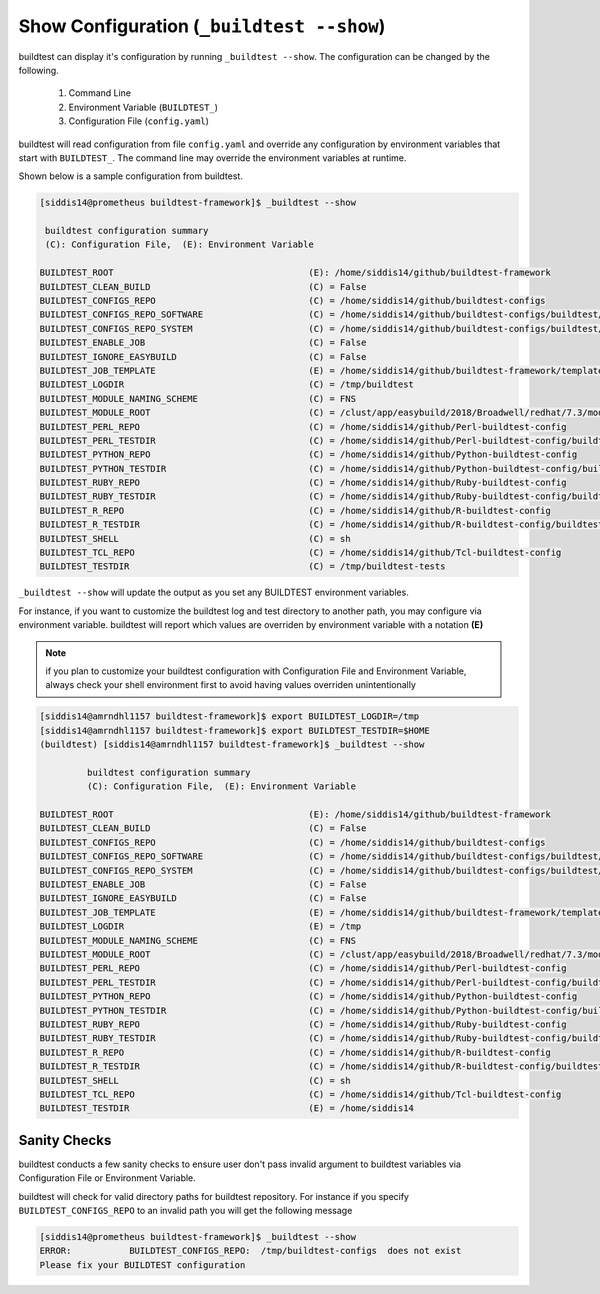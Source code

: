 .. _Show_Configuration:


Show Configuration (``_buildtest --show``)
=============================================

buildtest can display it's configuration by running ``_buildtest --show``. The
configuration can be changed by the following.

 1. Command Line
 2. Environment Variable (``BUILDTEST_``)
 3. Configuration File (``config.yaml``)

buildtest will read configuration from file ``config.yaml`` and override any configuration
by environment variables that start with ``BUILDTEST_``. The command line may
override the environment variables at runtime.

Shown below is a sample configuration from buildtest.


.. code::

    [siddis14@prometheus buildtest-framework]$ _buildtest --show

     buildtest configuration summary
     (C): Configuration File,  (E): Environment Variable

    BUILDTEST_ROOT                                     (E): /home/siddis14/github/buildtest-framework
    BUILDTEST_CLEAN_BUILD                              (C) = False
    BUILDTEST_CONFIGS_REPO                             (C) = /home/siddis14/github/buildtest-configs
    BUILDTEST_CONFIGS_REPO_SOFTWARE                    (C) = /home/siddis14/github/buildtest-configs/buildtest/ebapps
    BUILDTEST_CONFIGS_REPO_SYSTEM                      (C) = /home/siddis14/github/buildtest-configs/buildtest/system
    BUILDTEST_ENABLE_JOB                               (C) = False
    BUILDTEST_IGNORE_EASYBUILD                         (C) = False
    BUILDTEST_JOB_TEMPLATE                             (E) = /home/siddis14/github/buildtest-framework/template/job.slurm
    BUILDTEST_LOGDIR                                   (C) = /tmp/buildtest
    BUILDTEST_MODULE_NAMING_SCHEME                     (C) = FNS
    BUILDTEST_MODULE_ROOT                              (C) = /clust/app/easybuild/2018/Broadwell/redhat/7.3/modules/all
    BUILDTEST_PERL_REPO                                (C) = /home/siddis14/github/Perl-buildtest-config
    BUILDTEST_PERL_TESTDIR                             (C) = /home/siddis14/github/Perl-buildtest-config/buildtest/perl/code
    BUILDTEST_PYTHON_REPO                              (C) = /home/siddis14/github/Python-buildtest-config
    BUILDTEST_PYTHON_TESTDIR                           (C) = /home/siddis14/github/Python-buildtest-config/buildtest/python/code
    BUILDTEST_RUBY_REPO                                (C) = /home/siddis14/github/Ruby-buildtest-config
    BUILDTEST_RUBY_TESTDIR                             (C) = /home/siddis14/github/Ruby-buildtest-config/buildtest/ruby/code
    BUILDTEST_R_REPO                                   (C) = /home/siddis14/github/R-buildtest-config
    BUILDTEST_R_TESTDIR                                (C) = /home/siddis14/github/R-buildtest-config/buildtest/R/code
    BUILDTEST_SHELL                                    (C) = sh
    BUILDTEST_TCL_REPO                                 (C) = /home/siddis14/github/Tcl-buildtest-config
    BUILDTEST_TESTDIR                                  (C) = /tmp/buildtest-tests




``_buildtest --show`` will update the output as you set any BUILDTEST environment
variables.

For instance, if you want to customize the buildtest log and test directory to another path, you may configure via environment
variable. buildtest will report which values are overriden by environment variable with a notation **(E)**

.. Note:: if you plan to customize your buildtest configuration with Configuration File and Environment Variable, always check your shell
   environment first to avoid having values overriden unintentionally

.. code::

   [siddis14@amrndhl1157 buildtest-framework]$ export BUILDTEST_LOGDIR=/tmp
   [siddis14@amrndhl1157 buildtest-framework]$ export BUILDTEST_TESTDIR=$HOME
   (buildtest) [siddis14@amrndhl1157 buildtest-framework]$ _buildtest --show

            buildtest configuration summary
            (C): Configuration File,  (E): Environment Variable

   BUILDTEST_ROOT                                     (E): /home/siddis14/github/buildtest-framework
   BUILDTEST_CLEAN_BUILD                              (C) = False
   BUILDTEST_CONFIGS_REPO                             (C) = /home/siddis14/github/buildtest-configs
   BUILDTEST_CONFIGS_REPO_SOFTWARE                    (C) = /home/siddis14/github/buildtest-configs/buildtest/ebapps
   BUILDTEST_CONFIGS_REPO_SYSTEM                      (C) = /home/siddis14/github/buildtest-configs/buildtest/system
   BUILDTEST_ENABLE_JOB                               (C) = False
   BUILDTEST_IGNORE_EASYBUILD                         (C) = False
   BUILDTEST_JOB_TEMPLATE                             (E) = /home/siddis14/github/buildtest-framework/template/job.slurm
   BUILDTEST_LOGDIR                                   (E) = /tmp
   BUILDTEST_MODULE_NAMING_SCHEME                     (C) = FNS
   BUILDTEST_MODULE_ROOT                              (C) = /clust/app/easybuild/2018/Broadwell/redhat/7.3/modules/all
   BUILDTEST_PERL_REPO                                (C) = /home/siddis14/github/Perl-buildtest-config
   BUILDTEST_PERL_TESTDIR                             (C) = /home/siddis14/github/Perl-buildtest-config/buildtest/perl/code
   BUILDTEST_PYTHON_REPO                              (C) = /home/siddis14/github/Python-buildtest-config
   BUILDTEST_PYTHON_TESTDIR                           (C) = /home/siddis14/github/Python-buildtest-config/buildtest/python/code
   BUILDTEST_RUBY_REPO                                (C) = /home/siddis14/github/Ruby-buildtest-config
   BUILDTEST_RUBY_TESTDIR                             (C) = /home/siddis14/github/Ruby-buildtest-config/buildtest/ruby/code
   BUILDTEST_R_REPO                                   (C) = /home/siddis14/github/R-buildtest-config
   BUILDTEST_R_TESTDIR                                (C) = /home/siddis14/github/R-buildtest-config/buildtest/R/code
   BUILDTEST_SHELL                                    (C) = sh
   BUILDTEST_TCL_REPO                                 (C) = /home/siddis14/github/Tcl-buildtest-config
   BUILDTEST_TESTDIR                                  (E) = /home/siddis14

Sanity Checks
-------------

buildtest conducts a few sanity checks to ensure user don't pass invalid argument to buildtest variables via Configuration File
or Environment Variable.


buildtest will check for valid directory paths for buildtest repository. For instance
if you specify ``BUILDTEST_CONFIGS_REPO`` to an invalid  path you will get the following
message


.. code::

    [siddis14@prometheus buildtest-framework]$ _buildtest --show
    ERROR:           BUILDTEST_CONFIGS_REPO:  /tmp/buildtest-configs  does not exist
    Please fix your BUILDTEST configuration
